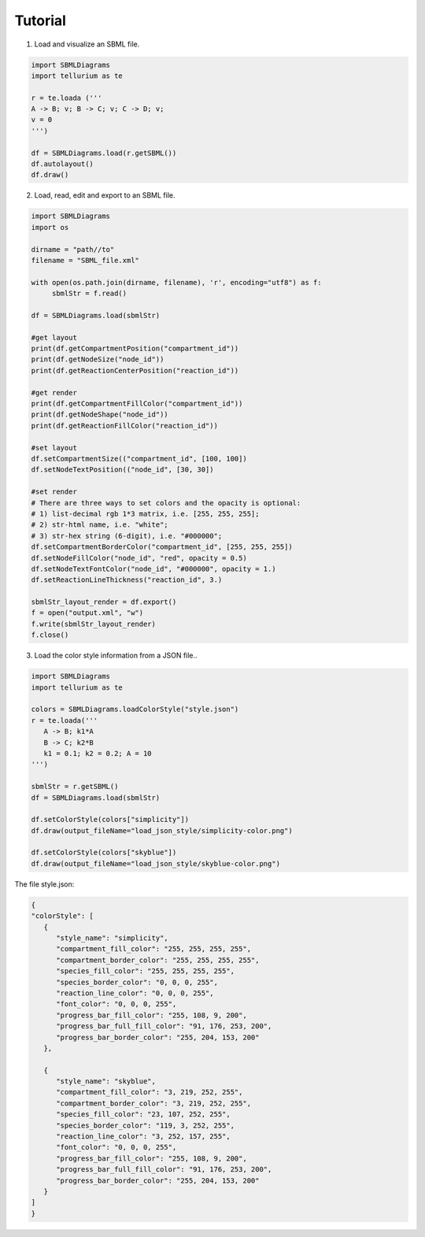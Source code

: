 .. _Tutorial:
 

Tutorial
=============

1) Load and visualize an SBML file.

.. code-block:: python

   import SBMLDiagrams
   import tellurium as te

   r = te.loada ('''
   A -> B; v; B -> C; v; C -> D; v;
   v = 0
   ''')

   df = SBMLDiagrams.load(r.getSBML())
   df.autolayout()
   df.draw()


2) Load, read, edit and export to an SBML file.

.. code-block:: python

   import SBMLDiagrams
   import os

   dirname = "path//to"
   filename = "SBML_file.xml"

   with open(os.path.join(dirname, filename), 'r', encoding="utf8") as f:
        sbmlStr = f.read()      

   df = SBMLDiagrams.load(sbmlStr)

   #get layout
   print(df.getCompartmentPosition("compartment_id"))
   print(df.getNodeSize("node_id"))
   print(df.getReactionCenterPosition("reaction_id"))

   #get render
   print(df.getCompartmentFillColor("compartment_id"))
   print(df.getNodeShape("node_id"))
   print(df.getReactionFillColor("reaction_id"))

   #set layout
   df.setCompartmentSize(("compartment_id", [100, 100])
   df.setNodeTextPosition(("node_id", [30, 30])

   #set render
   # There are three ways to set colors and the opacity is optional:
   # 1) list-decimal rgb 1*3 matrix, i.e. [255, 255, 255];
   # 2) str-html name, i.e. "white";
   # 3) str-hex string (6-digit), i.e. "#000000";
   df.setCompartmentBorderColor("compartment_id", [255, 255, 255])
   df.setNodeFillColor("node_id", "red", opacity = 0.5)
   df.setNodeTextFontColor("node_id", "#000000", opacity = 1.)
   df.setReactionLineThickness("reaction_id", 3.)

   sbmlStr_layout_render = df.export()
   f = open("output.xml", "w")
   f.write(sbmlStr_layout_render)
   f.close()

3) Load the color style information from a JSON file..

.. code-block:: python

   import SBMLDiagrams
   import tellurium as te

   colors = SBMLDiagrams.loadColorStyle("style.json")
   r = te.loada('''
      A -> B; k1*A
      B -> C; k2*B
      k1 = 0.1; k2 = 0.2; A = 10
   ''')

   sbmlStr = r.getSBML()
   df = SBMLDiagrams.load(sbmlStr)

   df.setColorStyle(colors["simplicity"])
   df.draw(output_fileName="load_json_style/simplicity-color.png")

   df.setColorStyle(colors["skyblue"])
   df.draw(output_fileName="load_json_style/skyblue-color.png")
   

The file style.json:

.. code-block:: python

   {
   "colorStyle": [
      {
         "style_name": "simplicity",
         "compartment_fill_color": "255, 255, 255, 255",
         "compartment_border_color": "255, 255, 255, 255",
         "species_fill_color": "255, 255, 255, 255",
         "species_border_color": "0, 0, 0, 255",
         "reaction_line_color": "0, 0, 0, 255",
         "font_color": "0, 0, 0, 255",
         "progress_bar_fill_color": "255, 108, 9, 200",
         "progress_bar_full_fill_color": "91, 176, 253, 200",
         "progress_bar_border_color": "255, 204, 153, 200"
      },

      {
         "style_name": "skyblue",
         "compartment_fill_color": "3, 219, 252, 255",
         "compartment_border_color": "3, 219, 252, 255",
         "species_fill_color": "23, 107, 252, 255",
         "species_border_color": "119, 3, 252, 255",
         "reaction_line_color": "3, 252, 157, 255",
         "font_color": "0, 0, 0, 255",
         "progress_bar_fill_color": "255, 108, 9, 200",
         "progress_bar_full_fill_color": "91, 176, 253, 200",
         "progress_bar_border_color": "255, 204, 153, 200"
      }
   ]   
   }
